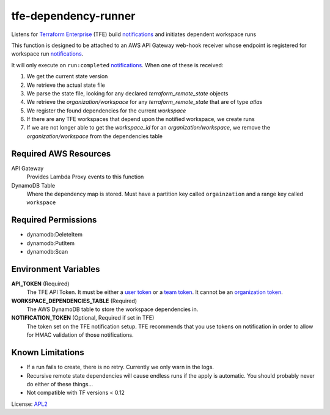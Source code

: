 ============================
tfe-dependency-runner
============================

.. _APL2: http://www.apache.org/licenses/LICENSE-2.0.txt
.. _Terraform Enterprise: https://www.terraform.io/docs/enterprise/index.html
.. _user token: https://www.terraform.io/docs/enterprise/users-teams-organizations/users.html#api-tokens
.. _team token: https://www.terraform.io/docs/enterprise/users-teams-organizations/service-accounts.html#team-service-accounts
.. _organization token: https://www.terraform.io/docs/enterprise/users-teams-organizations/service-accounts.html#organization-service-accounts
.. _notifications: https://www.terraform.io/docs/enterprise/api/notification-configurations.html

Listens for `Terraform Enterprise`_ (TFE) build `notifications`_
and initiates dependent workspace runs

This function is designed to be attached to an AWS API Gateway web-hook
receiver whose endpoint is registered for workspace run `notifications`_.

It will only execute on ``run:completed`` `notifications`_. When one of these
is received:

#. We get the current state version
#. We retrieve the actual state file
#. We parse the state file, looking for any declared *terraform_remote_state* objects
#. We retrieve the *organization/workspace* for any *terraform_remote_state* that are of type *atlas*
#. We register the found dependencies for the current *workspace*
#. If there are any TFE workspaces that depend upon the notified workspace, we create runs
#. If we are not longer able to get the *workspace_id* for an *organization/workspace*, we remove the *organization/workspace* from the dependencies table

Required AWS Resources
----------------------
API Gateway
  Provides Lambda Proxy events to this function
DynamoDB Table
  Where the dependency map is stored. Must have a partition key called
  ``orgainzation`` and a range key called ``workspace``

Required Permissions
--------------------
- dynamodb:DeleteItem
- dynamodb:PutItem
- dynamodb:Scan

Environment Variables
---------------------
**API_TOKEN** (Required)
  The TFE API Token. It must be either a `user token`_ or a `team token`_. It
  cannot be an `organization token`_.

**WORKSPACE_DEPENDENCIES_TABLE** (Required)
  The AWS DynamoDB table to store the workspace dependencies in.

**NOTIFICATION_TOKEN** (Optional, Required if set in TFE)
  The token set on the TFE notification setup. TFE recommends that you use
  tokens on notification in order to allow for HMAC validation of those
  notifications.

Known Limitations
-----------------
- If a run fails to create, there is no retry. Currently we only warn in the logs.
- Recursive remote state dependencies will cause endless runs if the apply is automatic. You should probably never do either of these things...
- Not compatible with TF versions < 0.12
License: `APL2`_
